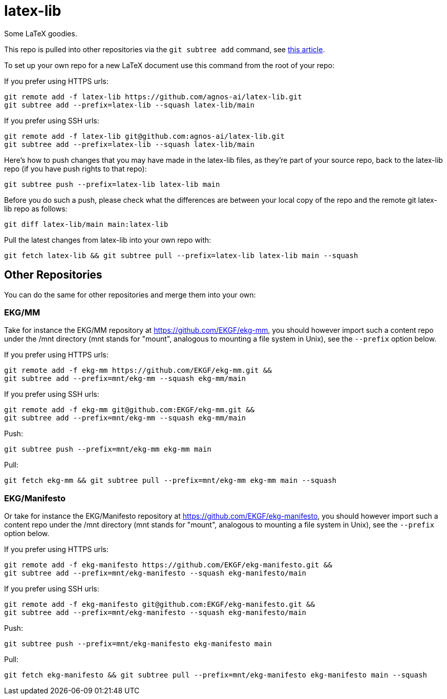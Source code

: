= latex-lib

Some LaTeX goodies.

This repo is pulled into other repositories via the `git subtree add` command,
see https://hpc.uni.lu/blog/2014/understanding-git-subtree/[this article].

To set up your own repo for a new LaTeX document use this command from the root of your repo:

If you prefer using HTTPS urls:

[source,asciidoc]
----
git remote add -f latex-lib https://github.com/agnos-ai/latex-lib.git
git subtree add --prefix=latex-lib --squash latex-lib/main
----

If you prefer using SSH urls:

[source,asciidoc]
----
git remote add -f latex-lib git@github.com:agnos-ai/latex-lib.git
git subtree add --prefix=latex-lib --squash latex-lib/main
----

Here's how to push changes that you may have made in the latex-lib files, as they're part
of your source repo, back to the latex-lib repo (if you have push rights to that repo):

[source,asciidoc]
----
git subtree push --prefix=latex-lib latex-lib main
----

Before you do such a push, please check what the differences are between your local copy of the
repo and the remote git latex-lib repo as follows:

[source,asciidoc]
----
git diff latex-lib/main main:latex-lib
----

Pull the latest changes from latex-lib into your own repo with:

[source,asciidoc]
----
git fetch latex-lib && git subtree pull --prefix=latex-lib latex-lib main --squash
----

== Other Repositories

You can do the same for other repositories and merge them into your own:

=== EKG/MM

Take for instance the EKG/MM repository at https://github.com/EKGF/ekg-mm, you should however import
such a content repo under the /mnt directory (mnt stands for "mount", analogous to
mounting a file system in Unix), see the `--prefix` option below.

If you prefer using HTTPS urls:

[source,asciidoc]
----
git remote add -f ekg-mm https://github.com/EKGF/ekg-mm.git &&
git subtree add --prefix=mnt/ekg-mm --squash ekg-mm/main
----

If you prefer using SSH urls:

[source,asciidoc]
----
git remote add -f ekg-mm git@github.com:EKGF/ekg-mm.git &&
git subtree add --prefix=mnt/ekg-mm --squash ekg-mm/main
----

Push:

[source,asciidoc]
----
git subtree push --prefix=mnt/ekg-mm ekg-mm main
----

Pull:

[source,asciidoc]
----
git fetch ekg-mm && git subtree pull --prefix=mnt/ekg-mm ekg-mm main --squash
----

=== EKG/Manifesto

Or take for instance the EKG/Manifesto repository at https://github.com/EKGF/ekg-manifesto, you should however import
such a content repo under the /mnt directory (mnt stands for "mount", analogous to
mounting a file system in Unix), see the `--prefix` option below.

If you prefer using HTTPS urls:

[source,asciidoc]
----
git remote add -f ekg-manifesto https://github.com/EKGF/ekg-manifesto.git &&
git subtree add --prefix=mnt/ekg-manifesto --squash ekg-manifesto/main
----

If you prefer using SSH urls:

[source,asciidoc]
----
git remote add -f ekg-manifesto git@github.com:EKGF/ekg-manifesto.git &&
git subtree add --prefix=mnt/ekg-manifesto --squash ekg-manifesto/main
----

Push:

[source,asciidoc]
----
git subtree push --prefix=mnt/ekg-manifesto ekg-manifesto main
----

Pull:

[source,asciidoc]
----
git fetch ekg-manifesto && git subtree pull --prefix=mnt/ekg-manifesto ekg-manifesto main --squash
----

